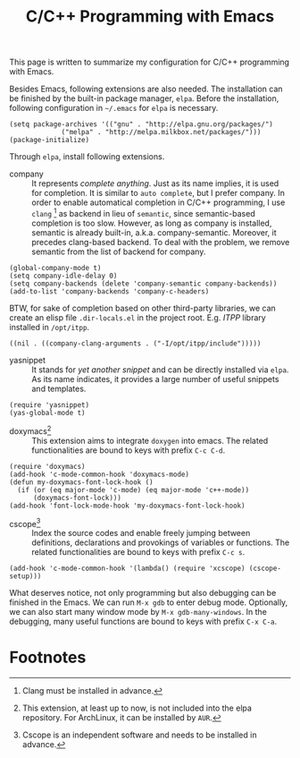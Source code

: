 #+TITLE: C/C++ Programming with Emacs

This page is written to summarize my configuration for C/C++ programming with Emacs.

Besides Emacs, following extensions are also needed. The installation can be finished by the built-in package manager, =elpa=. Before the installation, following configuration in =~/.emacs= for =elpa= is necessary.
#+BEGIN_SRC elisp
(setq package-archives '(("gnu" . "http://elpa.gnu.org/packages/")
             ("melpa" . "http://melpa.milkbox.net/packages/")))
(package-initialize)
#+END_SRC
Through =elpa=, install following extensions.
- company :: It represents /complete anything/. Just as its name implies, it is used for completion. It is similar to =auto complete=, but I prefer company. In order to enable automatical completion in C/C++ programming, I use =clang= [fn:2] as backend in lieu of =semantic=, since semantic-based completion is too slow. However, as long as company is installed, semantic is already built-in, a.k.a. company-semantic. Moreover, it precedes clang-based backend. To deal with the problem, we remove semantic from the list of backend for company.
#+BEGIN_SRC elisp
(global-company-mode t)
(setq company-idle-delay 0)
(setq company-backends (delete 'company-semantic company-backends))
(add-to-list 'company-backends 'company-c-headers)
#+END_SRC
BTW, for sake of completion based on other third-party libraries, we can create an elisp file =.dir-locals.el= in the project root. E.g. /ITPP/ library installed in =/opt/itpp=.
#+BEGIN_SRC elisp
((nil . ((company-clang-arguments . ("-I/opt/itpp/include")))))
#+END_SRC
- yasnippet :: It stands for /yet another snippet/ and can be directly installed via =elpa=. As its name indicates, it provides a large number of useful snippets and templates.
#+BEGIN_SRC elisp
(require 'yasnippet)
(yas-global-mode t)
#+END_SRC
- doxymacs[fn:1] :: This extension aims to integrate =doxygen= into emacs. The related functionalities are bound to keys with prefix =C-c C-d=.
#+BEGIN_SRC elisp
(require 'doxymacs)
(add-hook 'c-mode-common-hook 'doxymacs-mode)
(defun my-doxymacs-font-lock-hook ()
  (if (or (eq major-mode 'c-mode) (eq major-mode 'c++-mode))
      (doxymacs-font-lock)))
(add-hook 'font-lock-mode-hook 'my-doxymacs-font-lock-hook)
#+END_SRC
- cscope[fn:3] :: Index the source codes and enable freely jumping between definitions, declarations and provokings of variables or functions. The related functionalities are bound to keys with prefix =C-c s=.
#+BEGIN_SRC elisp
(add-hook 'c-mode-common-hook '(lambda() (require 'xcscope) (cscope-setup)))
#+END_SRC

What deserves notice, not only programming but also debugging can be finished in the Emacs. We can run =M-x gdb= to enter debug mode. Optionally, we can also start many window mode by =M-x gdb-many-windows=. In the debugging, many useful functions are bound to keys with prefix =C-x C-a=.

* Footnotes

[fn:1] This extension, at least up to now, is not included into the elpa repository. For ArchLinux, it can be installed by =AUR=.

[fn:2] Clang must be installed in advance.

[fn:3] Cscope is an independent software and needs to be installed in advance.
